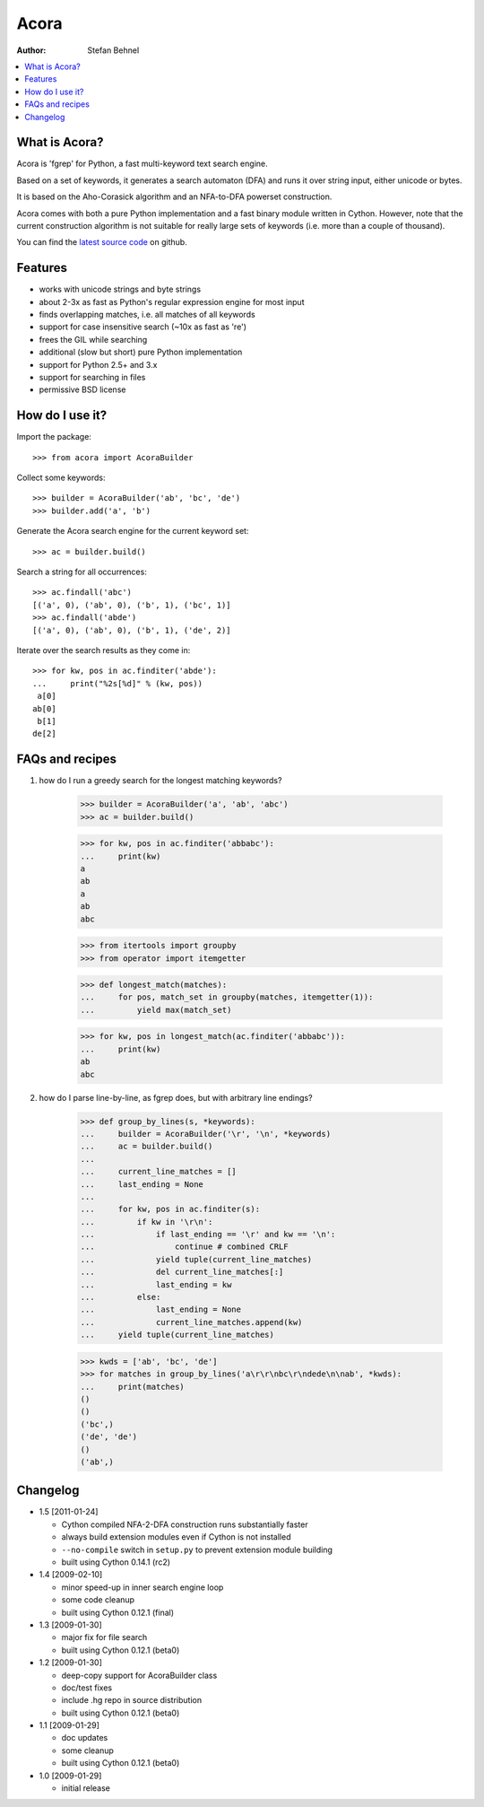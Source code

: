 Acora
======

:Author: Stefan Behnel

.. contents:: :local:

What is Acora?
---------------

Acora is 'fgrep' for Python, a fast multi-keyword text search engine.

Based on a set of keywords, it generates a search automaton (DFA) and
runs it over string input, either unicode or bytes.

It is based on the Aho-Corasick algorithm and an NFA-to-DFA powerset
construction.

Acora comes with both a pure Python implementation and a fast binary
module written in Cython. However, note that the current construction
algorithm is not suitable for really large sets of keywords (i.e. more
than a couple of thousand).

You can find the `latest source code <https://github.com/scoder/acora>`_ on
github.


Features
---------

* works with unicode strings and byte strings
* about 2-3x as fast as Python's regular expression engine for most input
* finds overlapping matches, i.e. all matches of all keywords
* support for case insensitive search (~10x as fast as 're')
* frees the GIL while searching
* additional (slow but short) pure Python implementation
* support for Python 2.5+ and 3.x
* support for searching in files
* permissive BSD license


How do I use it?
-----------------

Import the package::

    >>> from acora import AcoraBuilder

Collect some keywords::

    >>> builder = AcoraBuilder('ab', 'bc', 'de')
    >>> builder.add('a', 'b')

Generate the Acora search engine for the current keyword set::

    >>> ac = builder.build()

Search a string for all occurrences::

    >>> ac.findall('abc')
    [('a', 0), ('ab', 0), ('b', 1), ('bc', 1)]
    >>> ac.findall('abde')
    [('a', 0), ('ab', 0), ('b', 1), ('de', 2)]

Iterate over the search results as they come in::

    >>> for kw, pos in ac.finditer('abde'):
    ...     print("%2s[%d]" % (kw, pos))
     a[0]
    ab[0]
     b[1]
    de[2]


FAQs and recipes
-----------------

#) how do I run a greedy search for the longest matching keywords?

    >>> builder = AcoraBuilder('a', 'ab', 'abc')
    >>> ac = builder.build()

    >>> for kw, pos in ac.finditer('abbabc'):
    ...     print(kw)
    a
    ab
    a
    ab
    abc

    >>> from itertools import groupby
    >>> from operator import itemgetter

    >>> def longest_match(matches):
    ...     for pos, match_set in groupby(matches, itemgetter(1)):
    ...         yield max(match_set)

    >>> for kw, pos in longest_match(ac.finditer('abbabc')):
    ...     print(kw)
    ab
    abc

#) how do I parse line-by-line, as fgrep does, but with arbitrary line endings?

    >>> def group_by_lines(s, *keywords):
    ...     builder = AcoraBuilder('\r', '\n', *keywords)
    ...     ac = builder.build()
    ...
    ...     current_line_matches = []
    ...     last_ending = None
    ...
    ...     for kw, pos in ac.finditer(s):
    ...         if kw in '\r\n':
    ...             if last_ending == '\r' and kw == '\n':
    ...                 continue # combined CRLF
    ...             yield tuple(current_line_matches)
    ...             del current_line_matches[:]
    ...             last_ending = kw
    ...         else:
    ...             last_ending = None
    ...             current_line_matches.append(kw)
    ...     yield tuple(current_line_matches)

    >>> kwds = ['ab', 'bc', 'de']
    >>> for matches in group_by_lines('a\r\r\nbc\r\ndede\n\nab', *kwds):
    ...     print(matches)
    ()
    ()
    ('bc',)
    ('de', 'de')
    ()
    ('ab',)


Changelog
----------

* 1.5 [2011-01-24]

  - Cython compiled NFA-2-DFA construction runs substantially faster
  - always build extension modules even if Cython is not installed
  - ``--no-compile`` switch in ``setup.py`` to prevent extension module building
  - built using Cython 0.14.1 (rc2)

* 1.4 [2009-02-10]

  - minor speed-up in inner search engine loop
  - some code cleanup
  - built using Cython 0.12.1 (final)

* 1.3 [2009-01-30]

  - major fix for file search
  - built using Cython 0.12.1 (beta0)

* 1.2 [2009-01-30]

  - deep-copy support for AcoraBuilder class
  - doc/test fixes
  - include .hg repo in source distribution
  - built using Cython 0.12.1 (beta0)

* 1.1 [2009-01-29]

  - doc updates
  - some cleanup
  - built using Cython 0.12.1 (beta0)

* 1.0 [2009-01-29]

  - initial release
